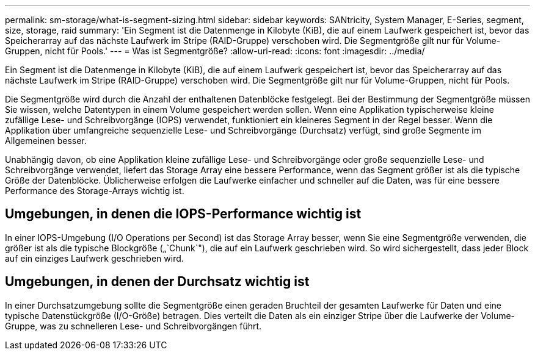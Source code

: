 ---
permalink: sm-storage/what-is-segment-sizing.html 
sidebar: sidebar 
keywords: SANtricity, System Manager, E-Series, segment, size, storage, raid 
summary: 'Ein Segment ist die Datenmenge in Kilobyte (KiB), die auf einem Laufwerk gespeichert ist, bevor das Speicherarray auf das nächste Laufwerk im Stripe (RAID-Gruppe) verschoben wird. Die Segmentgröße gilt nur für Volume-Gruppen, nicht für Pools.' 
---
= Was ist Segmentgröße?
:allow-uri-read: 
:icons: font
:imagesdir: ../media/


[role="lead"]
Ein Segment ist die Datenmenge in Kilobyte (KiB), die auf einem Laufwerk gespeichert ist, bevor das Speicherarray auf das nächste Laufwerk im Stripe (RAID-Gruppe) verschoben wird. Die Segmentgröße gilt nur für Volume-Gruppen, nicht für Pools.

Die Segmentgröße wird durch die Anzahl der enthaltenen Datenblöcke festgelegt. Bei der Bestimmung der Segmentgröße müssen Sie wissen, welche Datentypen in einem Volume gespeichert werden sollen. Wenn eine Applikation typischerweise kleine zufällige Lese- und Schreibvorgänge (IOPS) verwendet, funktioniert ein kleineres Segment in der Regel besser. Wenn die Applikation über umfangreiche sequenzielle Lese- und Schreibvorgänge (Durchsatz) verfügt, sind große Segmente im Allgemeinen besser.

Unabhängig davon, ob eine Applikation kleine zufällige Lese- und Schreibvorgänge oder große sequenzielle Lese- und Schreibvorgänge verwendet, liefert das Storage Array eine bessere Performance, wenn das Segment größer ist als die typische Größe der Datenblöcke. Üblicherweise erfolgen die Laufwerke einfacher und schneller auf die Daten, was für eine bessere Performance des Storage-Arrays wichtig ist.



== Umgebungen, in denen die IOPS-Performance wichtig ist

In einer IOPS-Umgebung (I/O Operations per Second) ist das Storage Array besser, wenn Sie eine Segmentgröße verwenden, die größer ist als die typische Blockgröße („`Chunk`"), die auf ein Laufwerk geschrieben wird. So wird sichergestellt, dass jeder Block auf ein einziges Laufwerk geschrieben wird.



== Umgebungen, in denen der Durchsatz wichtig ist

In einer Durchsatzumgebung sollte die Segmentgröße einen geraden Bruchteil der gesamten Laufwerke für Daten und eine typische Datenstückgröße (I/O-Größe) betragen. Dies verteilt die Daten als ein einziger Stripe über die Laufwerke der Volume-Gruppe, was zu schnelleren Lese- und Schreibvorgängen führt.
